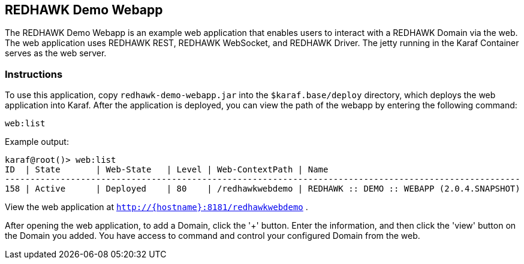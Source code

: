 == REDHAWK Demo Webapp

The REDHAWK Demo Webapp is an example web application that enables users to interact with a REDHAWK Domain via the web. The web application uses REDHAWK REST, REDHAWK WebSocket, and REDHAWK Driver. The jetty running in the Karaf Container serves as the web server. 

=== Instructions

To use this application, copy `redhawk-demo-webapp.jar` into the `$karaf.base/deploy` directory, which deploys the web application into Karaf. After the application is deployed, you can view the path of the webapp by entering the following command:

	web:list
	

Example output:


	karaf@root()> web:list
	ID  | State       | Web-State   | Level | Web-ContextPath | Name
	------------------------------------------------------------------------------------------------------
	158 | Active      | Deployed    | 80    | /redhawkwebdemo | REDHAWK :: DEMO :: WEBAPP (2.0.4.SNAPSHOT)


View the web application at `http://{hostname}:8181/redhawkwebdemo` . 

After opening the web application, to add a Domain, click the '+' button. Enter the information, and then click the 'view' button on the Domain you added. You have access to command and control your configured Domain from the web. 
